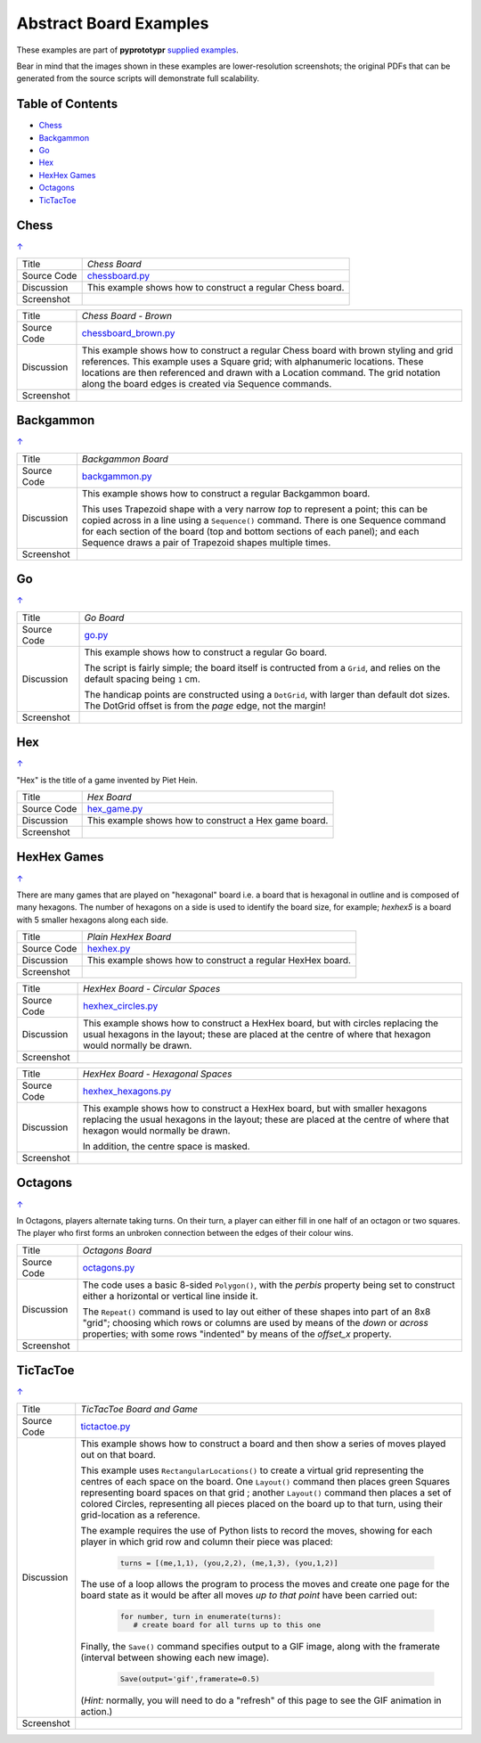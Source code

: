 =======================
Abstract Board Examples
=======================

These examples are part of **pyprototypr** `supplied examples <index.rst>`_.

Bear in mind that the images shown in these examples are lower-resolution
screenshots; the original PDFs that can be generated from the source scripts
will demonstrate full scalability.

.. _table-of-contents:

Table of Contents
=================

- `Chess`_
- `Backgammon`_
- `Go`_
- `Hex`_
- `HexHex Games`_
- `Octagons`_
- `TicTacToe`_

Chess
=====
`↑ <table-of-contents_>`_

=========== ==================================================================
Title       *Chess Board*
----------- ------------------------------------------------------------------
Source Code `chessboard.py <https://github.com/gamesbook/pyprototypr/blob/master/examples/boards/abstract/chessboard.py>`_
----------- ------------------------------------------------------------------
Discussion  This example shows how to construct a regular Chess board.

----------- ------------------------------------------------------------------
Screenshot  .. image:: images/boards/abstract/chessboard.png
               :width: 80%
=========== ==================================================================

=========== ==================================================================
Title       *Chess Board - Brown*
----------- ------------------------------------------------------------------
Source Code `chessboard_brown.py <https://github.com/gamesbook/pyprototypr/blob/master/examples/boards/abstract/chessboard_brown.py>`_
----------- ------------------------------------------------------------------
Discussion  This example shows how to construct a regular Chess board with
            brown styling and grid references. This example uses a Square grid;
            with alphanumeric locations. These locations are then referenced
            and drawn with a Location command. The grid notation along the
            board edges is created via Sequence commands.

----------- ------------------------------------------------------------------
Screenshot  .. image:: images/boards/abstract/chessboard_brown.png
               :width: 80%
=========== ==================================================================


Backgammon
==========
`↑ <table-of-contents_>`_

=========== ==================================================================
Title       *Backgammon Board*
----------- ------------------------------------------------------------------
Source Code `backgammon.py <https://github.com/gamesbook/pyprototypr/blob/master/examples/boards/abstract/backgammon.py>`_
----------- ------------------------------------------------------------------
Discussion  This example shows how to construct a regular Backgammon board.

            This uses Trapezoid shape with a very narrow *top* to represent a
            point; this can be copied across in a line using a ``Sequence()``
            command. There is one Sequence command for each section of the
            board (top and bottom sections of each panel); and each Sequence
            draws a pair of Trapezoid shapes multiple times.

----------- ------------------------------------------------------------------
Screenshot  .. image:: images/boards/abstract/backgammon.png
               :width: 80%
=========== ==================================================================


Go
==
`↑ <table-of-contents_>`_

=========== ==================================================================
Title       *Go Board*
----------- ------------------------------------------------------------------
Source Code `go.py <https://github.com/gamesbook/pyprototypr/blob/master/examples/boards/abstract/go.py>`_
----------- ------------------------------------------------------------------
Discussion  This example shows how to construct a regular Go board.

            The script is fairly simple; the board itself is contructed from a
            ``Grid``, and relies on the default spacing being ``1`` cm.

            The handicap points are constructed using a ``DotGrid``, with
            larger than default dot sizes. The DotGrid offset is from the
            *page* edge, not the margin!

----------- ------------------------------------------------------------------
Screenshot  .. image:: images/boards/abstract/go.png
               :width: 80%
=========== ==================================================================


Hex
===
`↑ <table-of-contents_>`_

"Hex" is the title of a game invented by Piet Hein.

=========== ==================================================================
Title       *Hex Board*
----------- ------------------------------------------------------------------
Source Code `hex_game.py <https://github.com/gamesbook/pyprototypr/blob/master/examples/boards/abstract/hex_game.py>`_
----------- ------------------------------------------------------------------
Discussion  This example shows how to construct a Hex game board.

----------- ------------------------------------------------------------------
Screenshot  .. image:: images/boards/abstract/hex_game.png
               :width: 90%
=========== ==================================================================


HexHex Games
============
`↑ <table-of-contents_>`_

There are many games that are played on "hexagonal" board i.e. a board that is
hexagonal in outline and is composed of many hexagons.  The number of hexagons
on a side is used to identify the board size, for example; *hexhex5* is a
board with 5 smaller hexagons along each side.

=========== ==================================================================
Title       *Plain HexHex Board*
----------- ------------------------------------------------------------------
Source Code `hexhex.py <https://github.com/gamesbook/pyprototypr/blob/master/examples/boards/abstract/hexhex.py>`_
----------- ------------------------------------------------------------------
Discussion  This example shows how to construct a regular HexHex board.

----------- ------------------------------------------------------------------
Screenshot  .. image:: images/boards/abstract/hexhex.png
               :width: 66%
=========== ==================================================================

=========== ==================================================================
Title       *HexHex Board - Circular Spaces*
----------- ------------------------------------------------------------------
Source Code `hexhex_circles.py <https://github.com/gamesbook/pyprototypr/blob/master/examples/boards/abstract/hexhex_circles.py>`_
----------- ------------------------------------------------------------------
Discussion  This example shows how to construct a HexHex board, but with
            circles replacing the usual hexagons in the layout; these are
            placed at the centre of where that hexagon would normally
            be drawn.

----------- ------------------------------------------------------------------
Screenshot  .. image:: images/boards/abstract/hexhex_circles.png
               :width: 66%
=========== ==================================================================

=========== ==================================================================
Title       *HexHex Board - Hexagonal Spaces*
----------- ------------------------------------------------------------------
Source Code `hexhex_hexagons.py <https://github.com/gamesbook/pyprototypr/blob/master/examples/boards/abstract/hexhex_hexagons.py>`_
----------- ------------------------------------------------------------------
Discussion  This example shows how to construct a HexHex board, but with
            smaller hexagons replacing the usual hexagons in the layout; these
            are placed at the centre of where that hexagon would normally
            be drawn.

            In addition, the centre space is masked.

----------- ------------------------------------------------------------------
Screenshot  .. image:: images/boards/abstract/hexhex_hexagons.png
               :width: 66%
=========== ==================================================================


Octagons
========
`↑ <table-of-contents_>`_

In Octagons, players alternate taking turns. On their turn, a player can
either fill in one half of an octagon or two squares. The player who first
forms an unbroken connection between the edges of their colour wins.

=========== ==================================================================
Title       *Octagons Board*
----------- ------------------------------------------------------------------
Source Code `octagons.py <https://github.com/gamesbook/pyprototypr/blob/master/examples/boards/abstract/octagons.py>`_
----------- ------------------------------------------------------------------
Discussion  The code uses a basic 8-sided ``Polygon()``, with the *perbis*
            property being set to construct either a horizontal or vertical
            line inside it.

            The ``Repeat()`` command is used to lay out either of these shapes
            into part of an 8x8 "grid"; choosing which rows or columns are
            used by means of the *down* or *across* properties; with some
            rows "indented" by means of the *offset_x* property.

----------- ------------------------------------------------------------------
Screenshot  .. image:: images/boards/abstract/octagons.png
               :width: 90%
=========== ==================================================================


TicTacToe
=========
`↑ <table-of-contents_>`_

=========== ==================================================================
Title       *TicTacToe Board and Game*
----------- ------------------------------------------------------------------
Source Code `tictactoe.py <https://github.com/gamesbook/pyprototypr/blob/master/examples/boards/abstract/tictactoe.py>`_
----------- ------------------------------------------------------------------
Discussion  This example shows how to construct a board and then show a series
            of moves played out on that board.

            This example uses ``RectangularLocations()`` to create a virtual
            grid representing the centres of each space on the board.  One
            ``Layout()`` command then places green Squares representing board
            spaces on that grid ; another ``Layout()`` command then places
            a set of colored Circles, representing all pieces placed on the
            board up to that turn, using their grid-location as a reference.

            The example requires the use of Python lists to record the moves,
            showing for each player in which grid row and column their piece
            was placed:

              .. code:: python

                turns = [(me,1,1), (you,2,2), (me,1,3), (you,1,2)]

            The use of a loop allows the program to process the moves and
            create one page for the board state as it would be after all
            moves *up to that point* have been carried out:

              .. code:: python

                for number, turn in enumerate(turns):
                   # create board for all turns up to this one

            Finally, the ``Save()`` command specifies output to a GIF image,
            along with the framerate (interval between showing each new image).

              .. code:: python

                Save(output='gif',framerate=0.5)

            (*Hint:* normally, you will need to do a "refresh" of this page to
            see the GIF animation in action.)

----------- ------------------------------------------------------------------
Screenshot  .. image:: images/boards/abstract/tictactoe.gif
               :width: 50%
=========== ==================================================================
